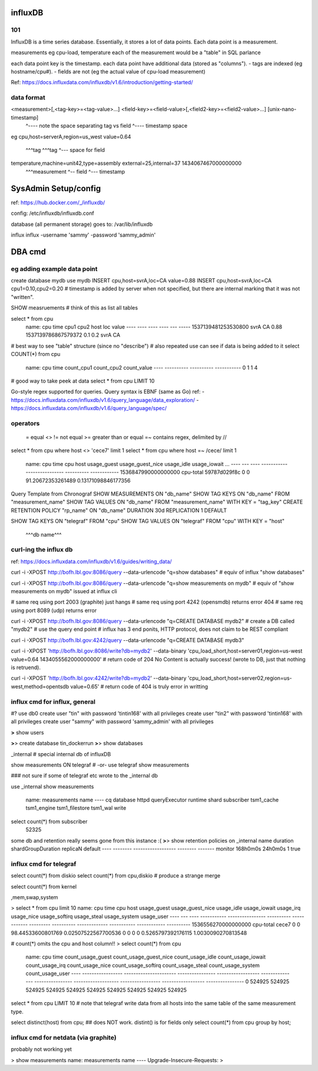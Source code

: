 


=============================================================
influxDB
=============================================================

101
--------------------------------------------------------------------------------

InfluxDB is a time series database.
Essentially, it stores a lot of data points.  Each data point is a measurement.

measurements eg cpu-load, temperature
each of the measurement would be a "table" in SQL parlance

each data point key is the timestamp.
each data point have additional data (stored as "columns").  
- tags are indexed (eg hostname/cpu#).  
- fields are not (eg the actual value of cpu-load measurement)


Ref: https://docs.influxdata.com/influxdb/v1.6/introduction/getting-started/

data format
--------------------------------------------------------------------------------

<measurement>[,<tag-key>=<tag-value>...] <field-key>=<field-value>[,<field2-key>=<field2-value>...] [unix-nano-timestamp]
                                        ^---- note the space separating tag vs field               ^---- timestamp space
eg
cpu,host=serverA,region=us_west value=0.64
    ^^^tag       ^^^tag        ^--- space for field
temperature,machine=unit42,type=assembly external=25,internal=37 1434067467000000000
  ^^^measurement                        ^-- field               ^--- timestamp




=============================================================
SysAdmin Setup/config
=============================================================


ref:
https://hub.docker.com/_/influxdb/

config: 
/etc/influxdb/influxdb.conf \

database (all permanent storage) goes to:
/var/lib/influxdb 


influx
influx -username 'sammy' -password 'sammy_admin'



=============================================================
DBA cmd
=============================================================

eg adding example data point
--------------------------------------------------------------------------------

create database mydb
use mydb
INSERT cpu,host=svrA,loc=CA value=0.88
INSERT cpu,host=svrA,loc=CA cpu1=0.10,cpu2=0.20
# timestamp is added by server when not specified, but there are internal marking that it was not "written".


SHOW measruements             # think of this as list all tables


select * from cpu
	name: cpu
	time                cpu1 cpu2 host loc value
	----                ---- ---- ---- --- -----
	1537139481253530800           svrA CA  0.88
	1537139786867579372 0.1  0.2  svrA CA

# best way to see "table" structure (since no "describe")
# also repeated use can see if data is being added to it
select COUNT(*) from cpu
	name: cpu
	time count_cpu1 count_cpu2 count_value
	---- ---------- ---------- -----------
	0    1          1          4

# good way to take peek at data
select * from cpu LIMIT 10


Go-style regex supported for queries.
Query syntax is EBNF (same as Go)
ref:
- https://docs.influxdata.com/influxdb/v1.6/query_language/data_exploration/
- https://docs.influxdata.com/influxdb/v1.6/query_language/spec/

operators
---------

        =       equal
        <>  !=  not equal
        >=      greater than or equal
        =~      contains regex, delimited by //


select * from cpu where host <> 'cece7' limit 1
select * from cpu where host =~ /cece/  limit 1

        name: cpu
        time                cpu       host         usage_guest usage_guest_nice usage_idle        usage_iowait         ...
        ----                ---       ----         ----------- ---------------- ----------        ------------       
        1536847990000000000 cpu-total 59787d029f8c 0           0                91.20672353261489 0.13171098846177356 




Query Template from Chronograf
SHOW MEASUREMENTS ON "db_name"
SHOW TAG KEYS ON "db_name" FROM "measurement_name"
SHOW TAG VALUES ON "db_name" FROM "measurement_name" WITH KEY = "tag_key"
CREATE RETENTION POLICY "rp_name" ON "db_name" DURATION 30d REPLICATION 1 DEFAULT


SHOW TAG KEYS   ON "telegraf" FROM "cpu"
SHOW TAG VALUES ON "telegraf" FROM "cpu" WITH KEY = "host"
                ^^^db name^^^




curl-ing the influx db
--------------------------------------------------------------------------------

ref: https://docs.influxdata.com/influxdb/v1.6/guides/writing_data/

curl -i -XPOST http://bofh.lbl.gov:8086/query --data-urlencode "q=show databases"
# equiv of influx "show databases"

curl -i -XPOST http://bofh.lbl.gov:8086/query --data-urlencode "q=show measurements on mydb"
# equiv of "show measurements on mydb" issued at influx cli

# same req using port 2003 (graphite) just hangs
# same req using port 4242 (opensmdb) returns error 404
# same req using port 8089 (udp) returns error 

curl -i -XPOST http://bofh.lbl.gov:8086/query --data-urlencode "q=CREATE DATABASE mydb2"
# create a DB called "mydb2"
# use the query end point
# influx has 3 end ponits, HTTP protocol, does not claim to be REST compliant

curl -i -XPOST http://bofh.lbl.gov:4242/query --data-urlencode "q=CREATE DATABASE mydb3"

curl -i -XPOST 'http://bofh.lbl.gov:8086/write?db=mydb2' --data-binary 'cpu_load_short,host=server01,region=us-west value=0.64 1434055562000000000'
# return code of 204 No Content is actually success!  (wrote to DB, just that nothing is retruend).

curl -i -XPOST 'http://bofh.lbl.gov:4242/write?db=mydb2' --data-binary 'cpu_load_short,host=server02,region=us-west,method=opentsdb value=0.65'
# return code of 404 is truly error in writting







influx cmd for influx, general
--------------------------------------------------------------------------------

#?  use db0
create user "tin" with password 'tintin168' with all privileges
create user "tin2" with password 'tintin168' with all privileges
create user "sammy" with password 'sammy_admin' with all privileges

**>** show users

**>**> create database tin_dockerrun
**>**> show databases

_internal  # special internal db of influxDB

show measurements ON telegraf 
# -or-
use telegraf
show measurements

### not sure if some of telegraf etc wrote to the _internal db

use _internal
show measurements
	name: measurements
	name
	----
	cq
	database
	httpd
	queryExecutor
	runtime
	shard
	subscriber
	tsm1_cache
	tsm1_engine
	tsm1_filestore
	tsm1_wal
	write

select count(*) from subscriber
	52325



some db and retention really seems gone from this instance :(
**>**> 
show retention policies on _internal
name    duration shardGroupDuration replicaN default
----    -------- ------------------ -------- -------
monitor 168h0m0s 24h0m0s            1        true





influx cmd for telegraf
--------------------------------------------------------------------------------


select count(*) from diskio
select count(*) from cpu,diskio  # produce a strange merge 

select count(*) from kernel

,mem,swap,system


> select * from cpu limit 10
name: cpu
time                cpu       host  usage_guest usage_guest_nice usage_idle        usage_iowait        usage_irq usage_nice usage_softirq usage_steal usage_system        usage_user
----                ---       ----  ----------- ---------------- ----------        ------------        --------- ---------- ------------- ----------- ------------        ----------
1536556270000000000 cpu-total cece7 0           0                98.44533600801769 0.02507522567700536 0         0          0             0           0.5265797392176115  1.0030090270813548


# count(*) omits the cpu and host column!!
> select count(*) from cpu
	name: cpu
	time count_usage_guest count_usage_guest_nice count_usage_idle count_usage_iowait count_usage_irq count_usage_nice count_usage_softirq count_usage_steal count_usage_system count_usage_user
	---- ----------------- ---------------------- ---------------- ------------------ --------------- ---------------- ------------------- ----------------- ------------------ ----------------
	0    524925            524925                 524925           524925             524925          524925           524925              524925            524925             524925


select * from cpu LIMIT 10
# note that telegraf write data from all hosts into the same table of the same measurement type.



select distinct(host) from cpu;             ## does NOT work.  distint() is for fields only
select count(*) from cpu group by host;



influx cmd for netdata (via graphite)
--------------------------------------------------------------------------------

probably not working yet

> show measurements
name: measurements
name
----
Upgrade-Insecure-Requests:
>



